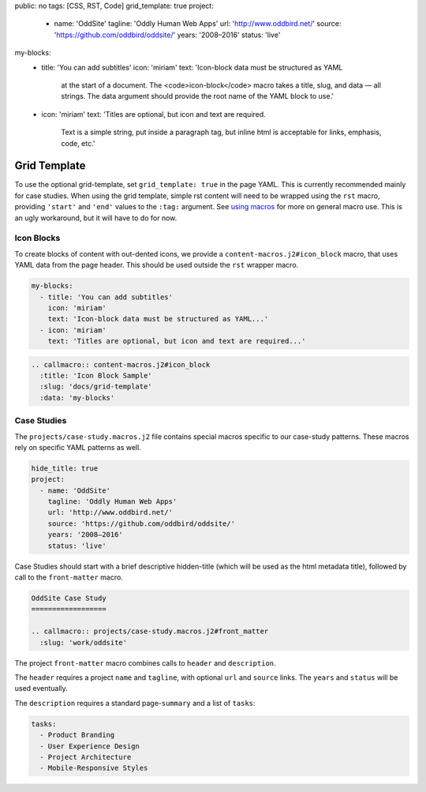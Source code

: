 public: no
tags: [CSS, RST, Code]
grid_template: true
project:
  - name: 'OddSite'
    tagline: 'Oddly Human Web Apps'
    url: 'http://www.oddbird.net/'
    source: 'https://github.com/oddbird/oddsite/'
    years: '2008–2016'
    status: 'live'
my-blocks:
  - title: 'You can add subtitles'
    icon: 'miriam'
    text: 'Icon-block data must be structured as YAML
      at the start of a document.
      The <code>icon-block</code> macro takes a title,
      slug, and data — all strings.
      The data argument should provide the root name
      of the YAML block to use.'
  - icon: 'miriam'
    text: 'Titles are optional, but icon and text are required.
      Text is a simple string, put inside a paragraph tag,
      but inline html is acceptable for links, emphasis, code, etc.'


Grid Template
=============

.. callmacro:: content-macros.j2#rst
  :tag: 'start'

To use the optional grid-template,
set ``grid_template: true`` in the page YAML.
This is currently recommended mainly for case studies.
When using the grid template,
simple rst content will need to be wrapped using
the ``rst`` macro,
providing ``'start'`` and ``'end'`` values
to the ``:tag:`` argument.
See `using macros <../sample/#using-macros>`_
for more on general macro use.
This is an ugly workaround,
but it will have to do for now.


Icon Blocks
-----------

To create blocks of content with out-dented icons,
we provide a ``content-macros.j2#icon_block`` macro,
that uses YAML data from the page header.
This should be used outside the ``rst`` wrapper macro.

.. code:: yaml

  my-blocks:
    - title: 'You can add subtitles'
      icon: 'miriam'
      text: 'Icon-block data must be structured as YAML...'
    - icon: 'miriam'
      text: 'Titles are optional, but icon and text are required...'

.. code:: rst

  .. callmacro:: content-macros.j2#icon_block
    :title: 'Icon Block Sample'
    :slug: 'docs/grid-template'
    :data: 'my-blocks'


.. callmacro:: content-macros.j2#rst
  :tag: 'end'


.. callmacro:: content-macros.j2#icon_block
  :title: 'Icon Block Sample'
  :slug: 'docs/grid-template'
  :data: 'my-blocks'


.. callmacro:: content-macros.j2#rst
  :tag: 'start'


Case Studies
------------

The ``projects/case-study.macros.j2`` file
contains special macros specific to our case-study patterns.
These macros rely on specific YAML patterns as well.

.. code:: yaml

  hide_title: true
  project:
    - name: 'OddSite'
      tagline: 'Oddly Human Web Apps'
      url: 'http://www.oddbird.net/'
      source: 'https://github.com/oddbird/oddsite/'
      years: '2008–2016'
      status: 'live'

Case Studies should start with a brief
descriptive hidden-title
(which will be used as the html metadata title),
followed by call to the ``front-matter`` macro.

.. code:: rst

  OddSite Case Study
  ==================

  .. callmacro:: projects/case-study.macros.j2#front_matter
    :slug: 'work/oddsite'


The project ``front-matter`` macro
combines calls to ``header`` and ``description``.

The ``header`` requires
a project ``name`` and ``tagline``,
with optional ``url`` and ``source`` links.
The ``years`` and ``status`` will be used eventually.

The ``description`` requires
a standard page-``summary`` and a list of ``tasks``:

.. code:: yaml

  tasks:
    - Product Branding
    - User Experience Design
    - Project Architecture
    - Mobile-Responsive Styles


.. callmacro:: content-macros.j2#rst
  :tag: 'end'
